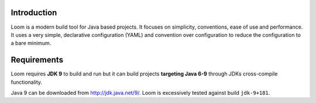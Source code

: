 Introduction
------------

Loom is a modern build tool for Java based projects.
It focuses on simplicity, conventions, ease of use and performance.
It uses a very simple, declarative configuration (YAML) and
convention over configuration to reduce the configuration to a bare minimum.


Requirements
------------

Loom requires **JDK 9** to build and run but it can build projects
**targeting Java 6-9** through JDKs cross-compile functionality.

Java 9 can be downloaded from `http://jdk.java.net/9/ <http://jdk.java.net/9/>`_.
Loom is excessively tested against build ``jdk-9+181``.
